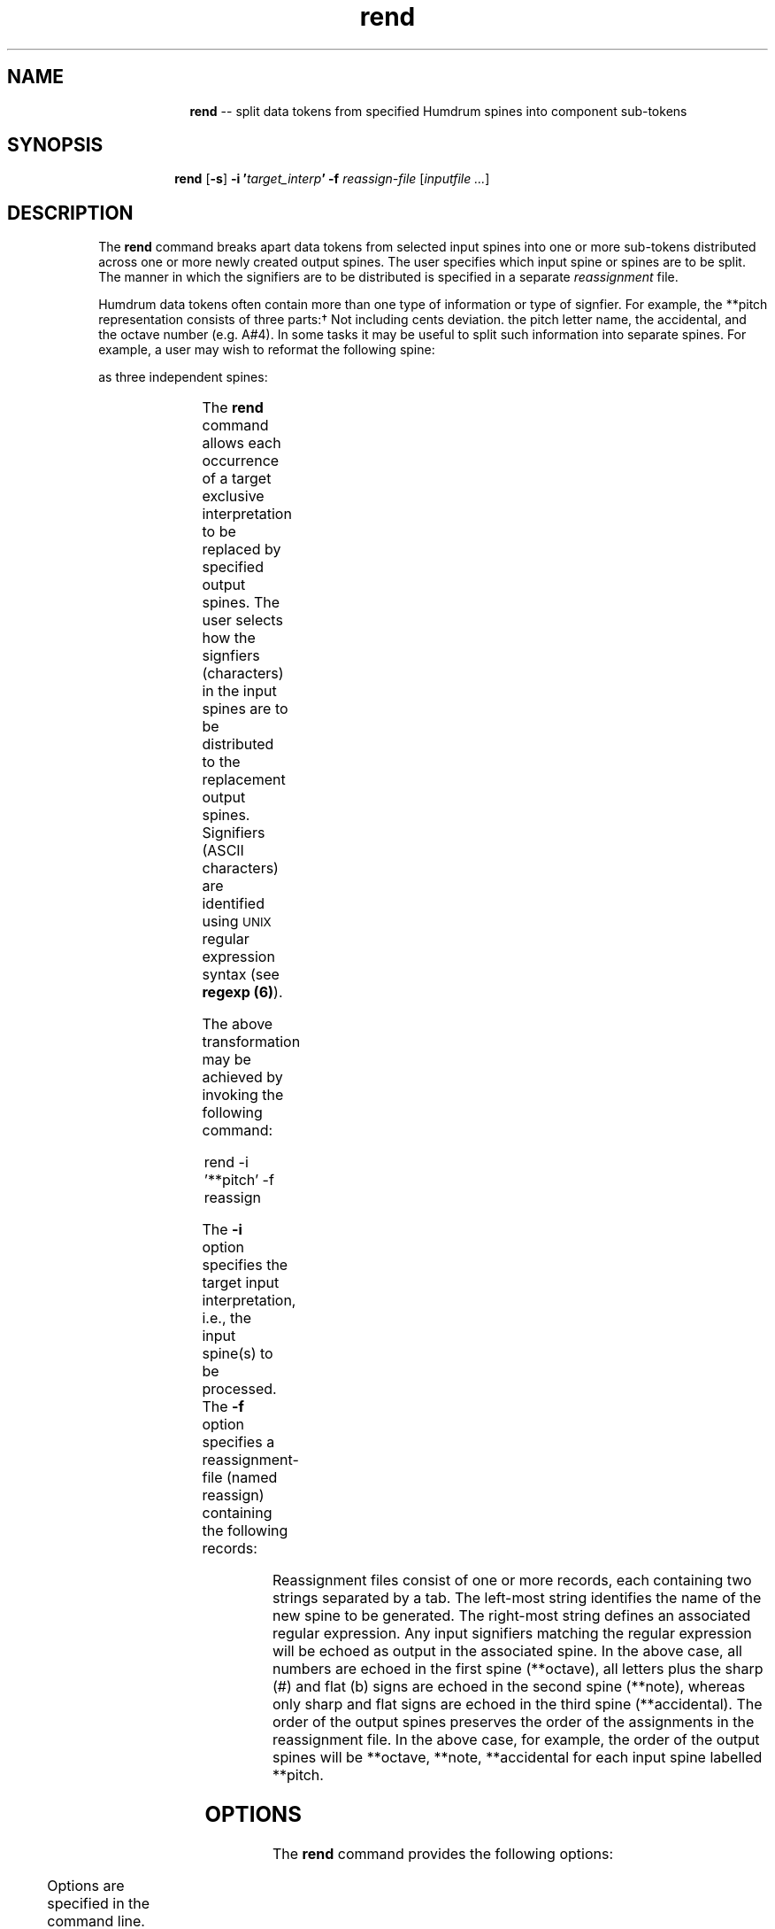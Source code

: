 \"    This documentation is copyright 1994 David Huron.
.TH rend 1 "1994 Dec. 4"
.AT 3
.sp 2
.SH "NAME"
.in +2
.in +10
.ti -10
\fBrend\fR  --  split data tokens from specified Humdrum spines into component sub-tokens
.in -10
.in -2
.sp 1
.sp 1
.SH "SYNOPSIS"
.in +2
.in +8
.ti -8
\fBrend\fR  [\fB-s\fR]  \fB-i  '\fItarget_interp\fB'  -f  \fIreassign-file\fR  [\fIinputfile ...\fR]
.in -8
.in -2
.sp 1
.sp 1
.SH "DESCRIPTION"
.in +2
The
.B "rend"
command breaks apart data tokens from selected input spines into 
one or more sub-tokens distributed across one or more newly created
output spines.
The user specifies which input spine or spines are to be split.
The manner in which the signifiers are to be distributed is specified
in a separate
.I "reassignment"
file.
.sp 1
.sp 1
Humdrum data tokens often contain more than one type of information
or type of signfier.
For example, the
**pitch
representation consists of three parts:\(dg
.FS \(dg
Not including cents deviation.
.FE
the pitch letter name, the accidental, and the octave number (e.g. A#4).
In some tasks it may be useful to split such information into separate spines.
For example, a user may wish to reformat the following spine:
.in +2
.sp 1
.TS
l.
**pitch
Ab3
Eb4
F#4
C5
*-
.TE
.sp 1
.in -2
as three independent spines:
.in +2
.sp 1
.TS
l l l.
**octave	**note	**accidental
3	Ab	b
4	Eb	b
4	F#	#
5	C	.
*-	*-	*-
.TE
.sp 1
.in -2
The
.B "rend"
command allows each occurrence of a target exclusive interpretation to be
replaced by specified output spines.
The user selects how the signfiers (characters) in the
input spines are to be distributed to the replacement output spines.
Signifiers (ASCII characters) are identified using \s-1UNIX\s+1
regular expression syntax (see \fBregexp (6)\fR).
.sp 1
.sp 1
The above transformation may be achieved by invoking the following command:
.sp 1
.sp 1
.in +2
rend -i '**pitch' -f reassign
.in -2
.sp 1
.sp 1
The \fB-i\fR option specifies the target input interpretation, i.e.,
the input spine(s) to be processed.
The \fB-f\fR option specifies a reassignment-file
(named \f(CRreassign\fR) containing the following records:
.in +2
.sp 1
.TS
l l.
**octave	[0-9]
**note	[A-Gb#x]+
**accidental	[b#x]+
.TE
.sp 1
.in -2
Reassignment files consist of one or more records, each containing two
strings separated by a tab.
The left-most string identifies the name of the new spine to be generated.
The right-most string defines an associated regular expression.
Any input signifiers matching the regular expression will be echoed as output
in the associated spine.
In the above case, all numbers are echoed in the first spine
(\f(CR**octave\fR),
all letters plus the sharp (#) and flat (b) signs are echoed in the
second spine (\f(CR**note\fR), whereas only sharp and flat signs are
echoed in the third spine (\f(CR**accidental\fR).
The order of the output spines preserves the order of the assignments
in the reassignment file.
In the above case, for example, the order of the output spines will be
**octave, **note, **accidental
for each input spine labelled
**pitch.
.in -2
.sp 1
.sp 1
.SH "OPTIONS"
.in +2
The
.B "rend"
command provides the following options:
.sp 1
.TS
l l.
\fB-f \fIreassign\fR	maps input tokens to output tokens according
	  to definitions given in the file \fIreassign\fR
\fB-h\fR	displays a help screen summarizing the
	  command syntax
\fB-i \fItarget_interp\fR	process all input spines whose exclusive
	  interpretations are labelled \fItarget_interp\fR
\fB-s\fR	matches a single instance of the given pattern
	  rather than all instances
.TE
.sp 1
Options are specified in the command line.
.in -2
.sp 1
.sp 1
.SH "EXAMPLES"
.in +2
.sp 1
.sp 1
Consider the following example:
.sp 1
.sp 1
.in +2
rend -i '**kern' -f noterest song01
.in -2
.sp 1
.sp 1
and the associate reassignment file named \f(CRnoterest\fR:
.sp 1
.sp 1
.in +2
**notes	[]A-Ga-g[#-]+|^=+[0-9]*
.br
**rests	[\\.0-9r]+|^=+[0-9]*
.in -2
.sp 1
.sp 1
This command specifies that each
**kern
spine in the file
song01
is to be split into two new spines dubbed
**notes
and
**rests.
The first regular expression -- \f(CR'[]A-Ga-g[#-]+|^=+[0-9]*'\fR --
indicates that the following strings should be echoed in the
data records for \f(CR**notes\fR:
the upper-case letters \f(CRA\fR to \f(CRG\fR
and the lower-case letters \f(CRa\fR to \f(CRg\fR,
plus the characters \f(CR[, ], #\fR, and \f(CR-\fR.
Alternatively,
.B "rend"
will echo any data token beginning with one or more equals-signs,
followed by zero or more numbers.
.sp 1
.sp 1
Similarly, the second
**rests
spine will contain characters that match the regular
expression '[\\.0-9r]+|^+=[0-9]*'.
This includes the period (.), all numbers (0-9), plus the letter
.I "r."
Alternatively,
.B "rend"
will echo any data token beginning with one or more equals-signs,
followed by zero or more numbers.
.sp 1
.sp 1
Given this command, the following input:
.in +2
.sp 1
.TS
l l l
l s s
l l l.
**kern	**lyrics	**kern
!! Commented input.
8.G	Hi-	4r
16G#	de-	.
\(eq23	\(eq23	\(eq23
8A	ho-	2r
[8c	.	.
8c]	.	.
16r	.	.
16A	.	.
\(eq24	\(eq24	\(eq24
2C 2E	hum.	2r
===	===	===
*-	*-	*-
.TE
.sp 1
.in -2
will produce the following output:
.in +2
.sp 1
.TS
l l l l l
l s s s s
l l l l l.
**notes	**rests	**lyrics	**notes	**rests
!! Commented input.
G	8.	Hi-	.	4r
G#	16	de-	.	.
\(eq23	\(eq23	\(eq23	\(eq23	\(eq23
A	8	ho-	.	2r
[c	8	.	.	.
c]	8	.	.	.
\.	16r	.	.	.
A	16	.	.	.
\(eq24	\(eq24	\(eq24	\(eq24	\(eq24
C E	2 2	hum.	.	2r
===	===	===	===	===
*-	*-	*-	*-	*-
.TE
.sp 1
.in -2
Notice that
.B "rend"
correctly handles Humdrum multiple-stops (such as \f(CR2C 2E\fR).
Notice also that if no match is made, a null token (.) is output.
.in -2
.SH "PORTABILITY"
.in +2
\s-1DOS\s+1 2.0 and up, with the \s-1MKS\s+1 Toolkit.
\s-1OS/2\s+1 with the \s-1MKS\s+1 Toolkit.
\s-1UNIX\s+1 systems supporting the
.I "Korn"
shell or
.I "Bourne"
shell command interpreters, and revised
.I "awk"
(1985).
.in -2
.sp 1
.sp 1
.SH "SEE ALSO"
.in +2
\fBcleave\fR (1), \fBextract\fR (1),
\fBhumsed\fR (1), \fBrecode\fR (1), \fBregexp\fR (1)
.in -2
.sp 1
.sp 1
.SH "WARNINGS"
.in +2
Note that, apart from spine-path terminators, no other spine-path
indicators are permitted in spines containing
the target interpretation.
.in -2
.sp 1
.sp 1
.SH "BUGS"
.sp 1
.sp 1
.in +2
If the interpretation targetted for processing appears in a
spine starting with a different interpretation, the output will
fail to generate the proper spine terminator and add-spine
path indicators.
The result is a non-Humdrum file.
Consider the following command:
.sp 1
.sp 1
.in +2
rend -i '**ex1' -f reassign input
.in -2
.sp 1
.sp 1
and the associate reassignment file (\f(CRreassign\fR):
.sp 1
.sp 1
.in +2
**let	[a-z]
.br
**num	[0-9]
.in -2
.sp 1
.sp 1
Given the following input:
.in +2
.sp 1
.TS
l l.
**ex1	**ex2
a1	b2
*tand1	*tand2
c3	d4
*	**ex1
e5	f6
*-	*-
.TE
.sp 1
.in -2
the corresponding output is given below.
Note the absence of appropriate spine-path indicators
between lines 4 and 5 (hence the output is non-Humdrum).
.in +2
.sp 1
.TS
l l l l.
**let	**num	**ex2
a	1	b2
*tand1	*tand1	*tand2
c	3	d4
*	*	**let	**num
e	5	f	6
*-	*-	*-	*-
.TE
.sp 1
.in -2
.in -2
